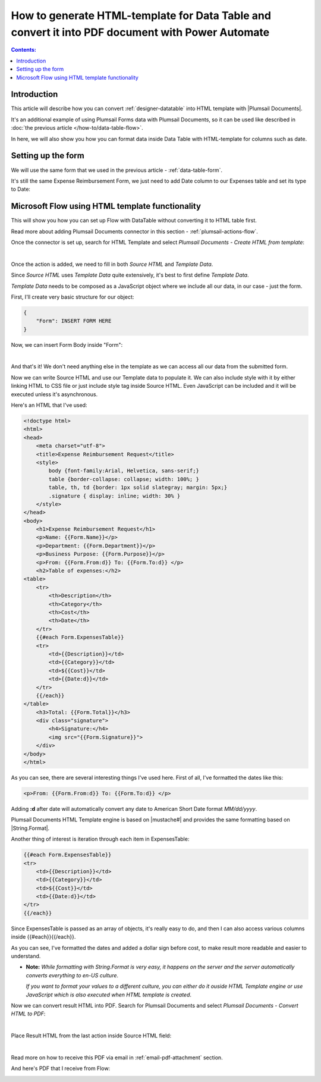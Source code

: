 .. title:: Data Table to PDF with HTML-template and Plumsail Documents

.. meta::
   :description: Use Microsoft Power Automate and Plumsail Documents to generate HTML-template and convert Data Table to PDF
   
How to generate HTML-template for Data Table and convert it into PDF document with Power Automate 
==========================================================================================================

.. contents:: Contents:
 :local:
 :depth: 1

Introduction
--------------------------------------------------
This article will describe how you can convert :ref:`designer-datatable` into HTML template with |Plumsail Documents|.

It's an additional example of using Plumsail Forms data with Plumsail Documents, so it can be used like described in :doc:`the previous article </how-to/data-table-flow>`.

In here, we will also show you how you can format data inside Data Table with HTML-template for columns such as date.

Setting up the form
--------------------------------------------------
We will use the same form that we used in the previous article - :ref:`data-table-form`.

It's still the same Expense Reimbursement Form, we just need to add Date column to our Expenses table and set its type to Date:

.. image:: ../images/how-to/data-table-convert-html/1_Add_Date.png
   :alt: Add Date column to Expenses table

Microsoft Flow using HTML template functionality
--------------------------------------------------
This will show you how you can set up Flow with DataTable without converting it to HTML table first.

Read more about adding Plumsail Documents connector in this section - :ref:`plumsail-actions-flow`.

Once the connector is set up, search for HTML Template and select *Plumsail Documents - Create HTML from template*:

.. image:: ../images/how-to/data-table-convert-html/data-table-convert-html-00.png
    :alt: Search for HTML Template and select Plumsail Documents - Create HTML from template

| 

Once the action is added, we need to fill in both *Source HTML* and *Template Data*. 

Since *Source HTML* uses *Template Data* quite extensively, it's best to first define *Template Data*.

*Template Data* needs to be composed as a JavaScript object where we include all our data, in our case - just the form.

First, I'll create very basic structure for our object:

.. code-block:: javascript

    {
        "Form": INSERT FORM HERE
    }

Now, we can insert Form Body inside "Form":

.. image:: ../images/how-to/data-table-convert-html/3_HTML_Template_Form.png
   :alt: HTML Template data with Form

| 

And that's it! We don't need anything else in the template as we can access all our data from the submitted form.

Now we can write Source HTML and use our Template data to populate it. We can also include style with it by either linking HTML to CSS file or just include style tag inside Source HTML. 
Even JavaScript can be included and it will be executed unless it's asynchronous.

Here's an HTML that I've used:

.. code-block:: HTML

    <!doctype html>
    <html>
    <head>
        <meta charset="utf-8">
        <title>Expense Reimbursement Request</title>
        <style>
            body {font-family:Arial, Helvetica, sans-serif;}
            table {border-collapse: collapse; width: 100%; }
            table, th, td {border: 1px solid slategray; margin: 5px;}
            .signature { display: inline; width: 30% }
        </style>
    </head>
    <body>
        <h1>Expense Reimbursement Request</h1>
        <p>Name: {{Form.Name}}</p>
        <p>Department: {{Form.Department}}</p>
        <p>Business Purpose: {{Form.Purpose}}</p>
        <p>From: {{Form.From:d}} To: {{Form.To:d}} </p>
        <h2>Table of expenses:</h2>
    <table>
        <tr>
            <th>Description</th>
            <th>Category</th> 
            <th>Cost</th>
            <th>Date</th>
        </tr>
        {{#each Form.ExpensesTable}}
        <tr>
            <td>{{Description}}</td>
            <td>{{Category}}</td> 
            <td>${{Cost}}</td>
            <td>{{Date:d}}</td>
        </tr>
        {{/each}}
    </table>
        <h3>Total: {{Form.Total}}</h3>
        <div class="signature">
            <h4>Signature:</h4>
            <img src="{{Form.Signature}}">
        </div>
    </body>
    </html>

As you can see, there are several interesting things I've used here. First of all, I've formatted the dates like this:

.. code-block:: HTML

    <p>From: {{Form.From:d}} To: {{Form.To:d}} </p>

Adding **:d** after date will automatically convert any date to American Short Date format *MM/dd/yyyy*.

Plumsail Documents HTML Template engine is based on |mustache#| and provides the same formatting based on |String.Format|.

Another thing of interest is iteration through each item in ExpensesTable:

.. code-block:: HTML

        {{#each Form.ExpensesTable}}
        <tr>
            <td>{{Description}}</td>
            <td>{{Category}}</td> 
            <td>${{Cost}}</td>
            <td>{{Date:d}}</td>
        </tr>
        {{/each}}

Since ExpensesTable is passed as an array of objects, it's really easy to do, and then I can also access various columns inside {{#each}}{{/each}}.

As you can see, I've formatted the dates and added a dollar sign before cost, to make result more readable and easier to understand.

*   **Note:** *While formatting with String.Format is very easy, it happens on the server and the server automatically converts everything to en-US culture*.
    
    *If you want to format your values to a different culture, you can either do it ouside HTML Template engine or use JavaScript which is also executed when HTML template is created*.

.. |mustache#| raw:: html

   <a href="https://github.com/jehugaleahsa/mustache-sharp" target="_blank">mustache#</a>

.. |String.Format| raw:: html

   <a href="https://msdn.microsoft.com/en-us/library/system.string.format.aspx" target="_blank">String.Format</a>

.. |Plumsail Documents| raw:: html

   <a href="https://plumsail.com/documents/" target="_blank">Plumsail Documents</a>

Now we can convert result HTML into PDF. Search for Plumsail Documents and select *Plumsail Documents - Convert HTML to PDF*:

.. image:: ../images/how-to/data-table-convert-html/data-table-convert-html-01.png
   :alt: Search for Plumsail Documents and select Plumsail Documents - Convert HTML to PDF

| 

Place Result HTML from the last action inside Source HTML field:

.. image:: ../images/how-to/data-table-convert-html/data-table-convert-html-02.png
   :alt: Plumsail Documents - Convert HTML to PDF

| 

Read more on how to receive this PDF via email in :ref:`email-pdf-attachment` section.

And here's PDF that I receive from Flow:

.. image:: ../images/how-to/data-table-convert-html/4_PDF.png
   :alt: Final PDF